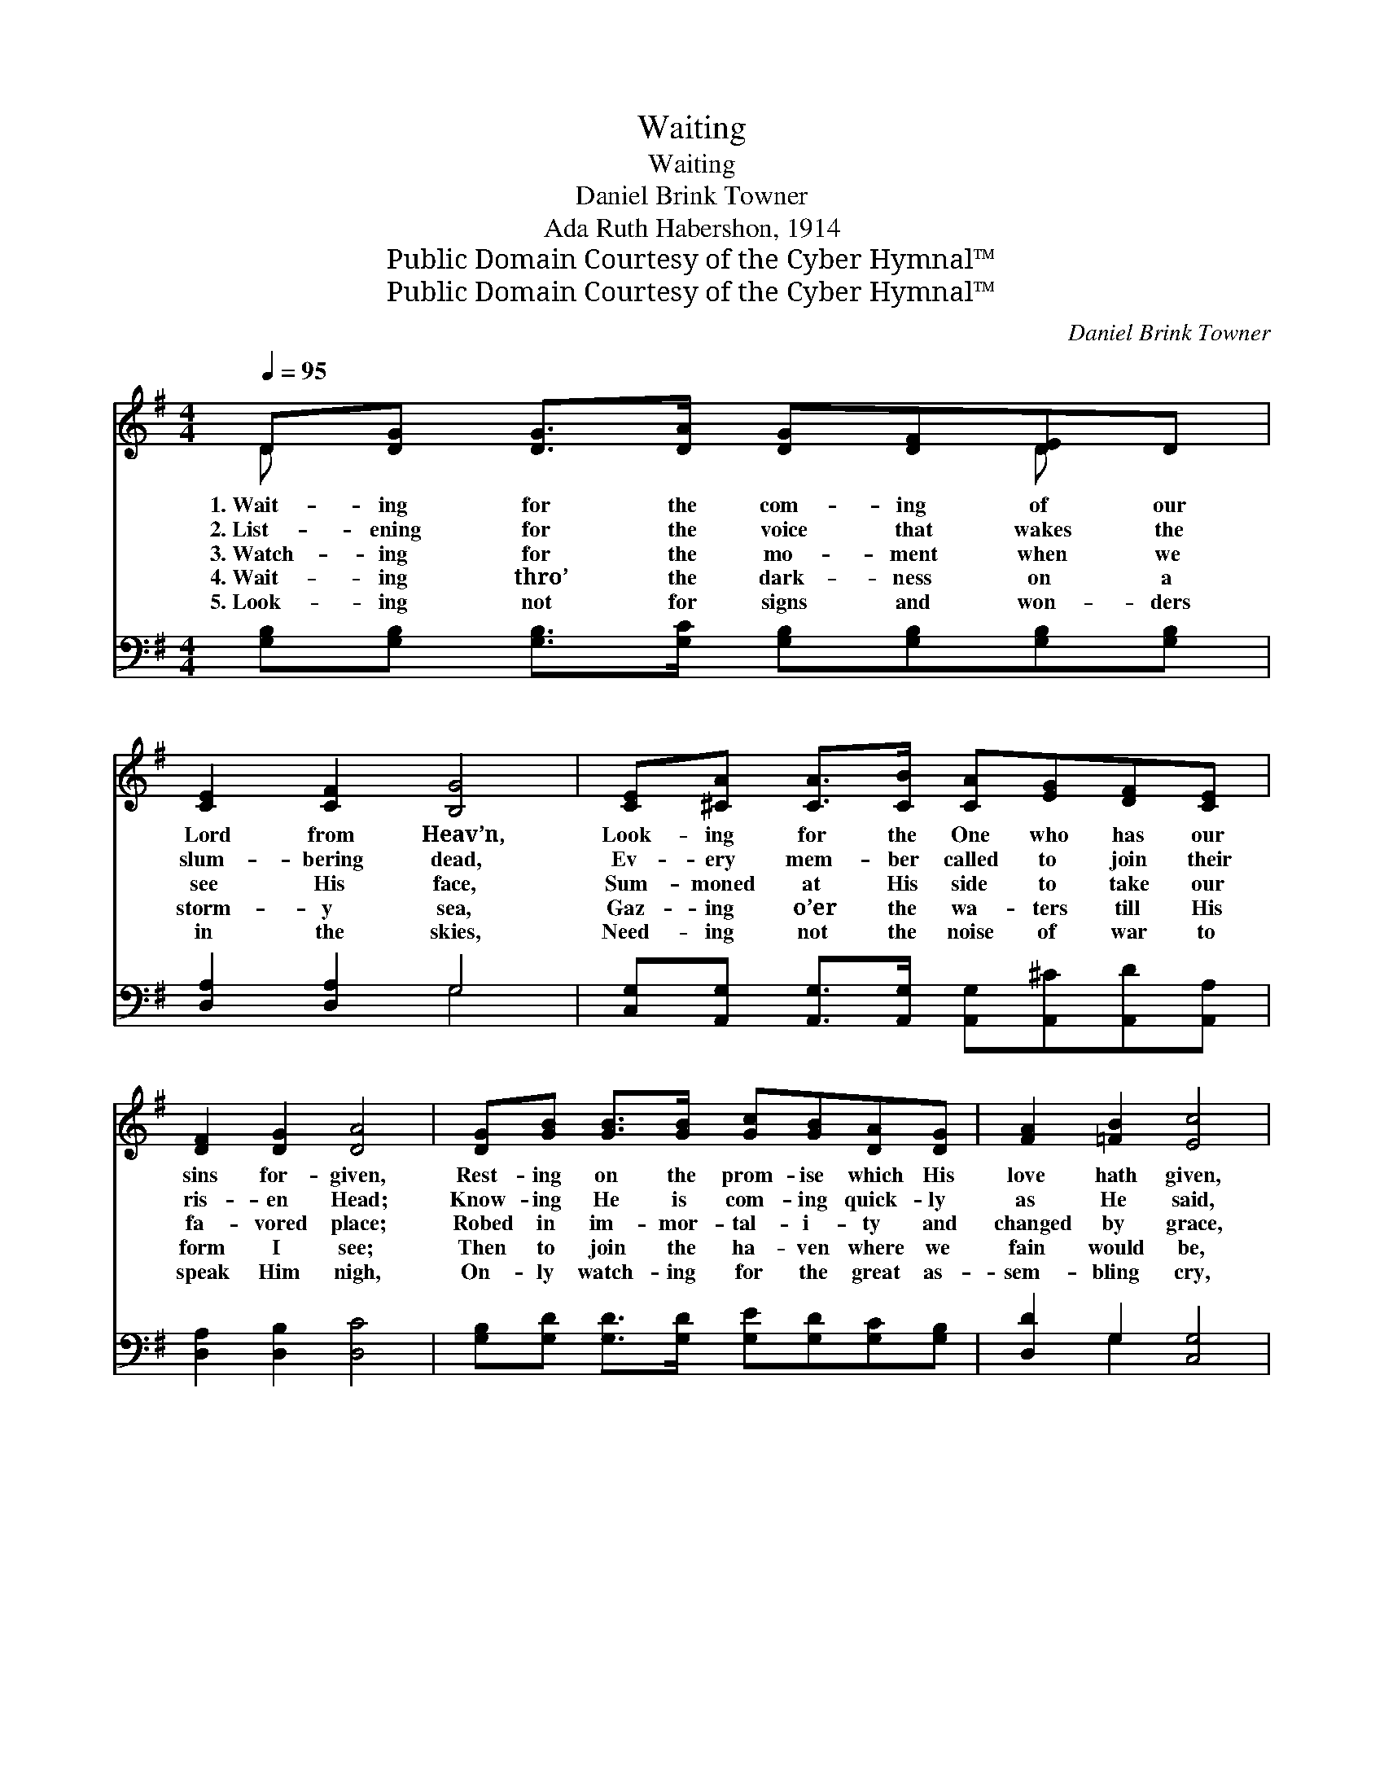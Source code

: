 X:1
T:Waiting
T:Waiting
T:Daniel Brink Towner
T:Ada Ruth Habershon, 1914
T:Public Domain Courtesy of the Cyber Hymnal™
T:Public Domain Courtesy of the Cyber Hymnal™
C:Daniel Brink Towner
Z:Public Domain
Z:Courtesy of the Cyber Hymnal™
%%score ( 1 2 ) ( 3 4 )
L:1/8
Q:1/4=95
M:4/4
K:G
V:1 treble 
V:2 treble 
V:3 bass 
V:4 bass 
V:1
 D[DG] [DG]>[DA] [DG][DF][DE]D | [CE]2 [CF]2 [B,G]4 | [CE][^CA] [CA]>[CB] [CA][EG][DF][CE] | %3
w: 1.~Wait- ing for the com- ing of our|Lord from Heav’n,|Look- ing for the One who has our|
w: 2.~List- ening for the voice that wakes the|slum- bering dead,|Ev- ery mem- ber called to join their|
w: 3.~Watch- ing for the mo- ment when we|see His face,|Sum- moned at His side to take our|
w: 4.~Wait- ing thro’ the dark- ness on a|storm- y sea,|Gaz- ing o’er the wa- ters till His|
w: 5.~Look- ing not for signs and won- ders|in the skies,|Need- ing not the noise of war to|
 [DF]2 [DG]2 [DA]4 | [DG][GB] [GB]>[GB] [Gc][GB][DA][DG] | [FA]2 [=FB]2 [Ec]4 | %6
w: sins for- given,|Rest- ing on the prom- ise which His|love hath given,|
w: ris- en Head;|Know- ing He is com- ing quick- ly|as He said,|
w: fa- vored place;|Robed in im- mor- tal- i- ty and|changed by grace,|
w: form I see;|Then to join the ha- ven where we|fain would be,|
w: speak Him nigh,|On- ly watch- ing for the great as-|sem- bling cry,|
 [DB][Gd] [Gd]>[Ge] [Gd][DB][DG][CE] | [CF]2 [CA]2 !fermata![B,G]2 ||"^Refrain" [DB]2 | %9
w: Wait- ing for the com- ing of our|Lord from Heav’n.||
w: Wait- ing for the com- ing of our|Lord from Heav’n.||
w: Wait- ing for the com- ing of our|Lord from Heav’n.|Con-|
w: Wait- ing for the com- ing of our|Lord from Heav’n.||
w: Wait- ing for the com- ing of our|Lord from Heav’n.||
 [Gd]3 [Ge] [Gd][DB][CA][B,G] | [CE]2 [DF]2 [DG]2 [GB]2 | [Gd]3 [Ge] [Gd][GB][FA][EG] | %12
w: |||
w: |||
w: tent to wait till night has|passed a- way, Con-|tent to wait yet, long- ing|
w: |||
w: |||
 [FA]2 [GB]2 [FA]2 [GB]2 | [Gd]3 [Ge] [Gd][GB][DA][DG] | [CE]2 [DF]2 [DG]2 [DA]2 | %15
w: |||
w: |||
w: for the day; Con-|tent to wait with such full|joy be- fore, Con-|
w: |||
w: |||
 [DB]3 [Ge] !fermata![Gd][GB][FA][EG] | [EA]2 [FA]2 G4 |] %17
w: ||
w: ||
w: tent to wait, the bless- èd|day is sure.|
w: ||
w: ||
V:2
 D x5 D x | x8 | x8 | x8 | x8 | x8 | x8 | x6 || x2 | x8 | x8 | x8 | x8 | x8 | x8 | x8 | x4 G4 |] %17
V:3
 [G,B,][G,B,] [G,B,]>[G,C] [G,B,][G,B,][G,B,][G,B,] | [D,A,]2 [D,A,]2 G,4 | %2
 [C,G,][A,,G,] [A,,G,]>[A,,G,] [A,,G,][A,,^C][A,,D][A,,A,] | [D,A,]2 [D,B,]2 [D,C]4 | %4
 [G,B,][G,D] [G,D]>[G,D] [G,E][G,D][G,C][G,B,] | [D,D]2 G,2 [C,G,]4 | %6
 G,[G,B,] [G,B,]>[G,C] [G,B,]G,[B,,G,][C,G,] | [A,,A,]2 [D,F,]2 !fermata!G,2 || G,2 | %9
 [G,B,]3 [G,C] [G,B,]G,G,G, | [D,A,]2 [D,C]2 [G,B,]2 [G,D]2 | %11
 [G,B,]3 [G,C] [G,B,][G,D][D,C][E,B,] | [D,D]2 [G,D]2 [D,D]2 [G,D]2 | %13
 [G,B,]3 [G,C] [G,B,][G,D][B,,G,][B,,G,] | [B,,G,]2 [C,A,]2 [B,,G,]2 [D,F,]2 | %15
 G,3 [G,C] !fermata![G,B,][G,D][D,C][E,B,] | [C,C]2 [D,C]2 [G,,G,B,]4 |] %17
V:4
 x8 | x4 G,4 | x8 | x8 | x8 | x2 G,2 x4 | G, x3 G, x3 | x4 G,2 || G,2 | x5 G,G,G, | x8 | x8 | x8 | %13
 x8 | x8 | G,3 x5 | x8 |] %17

